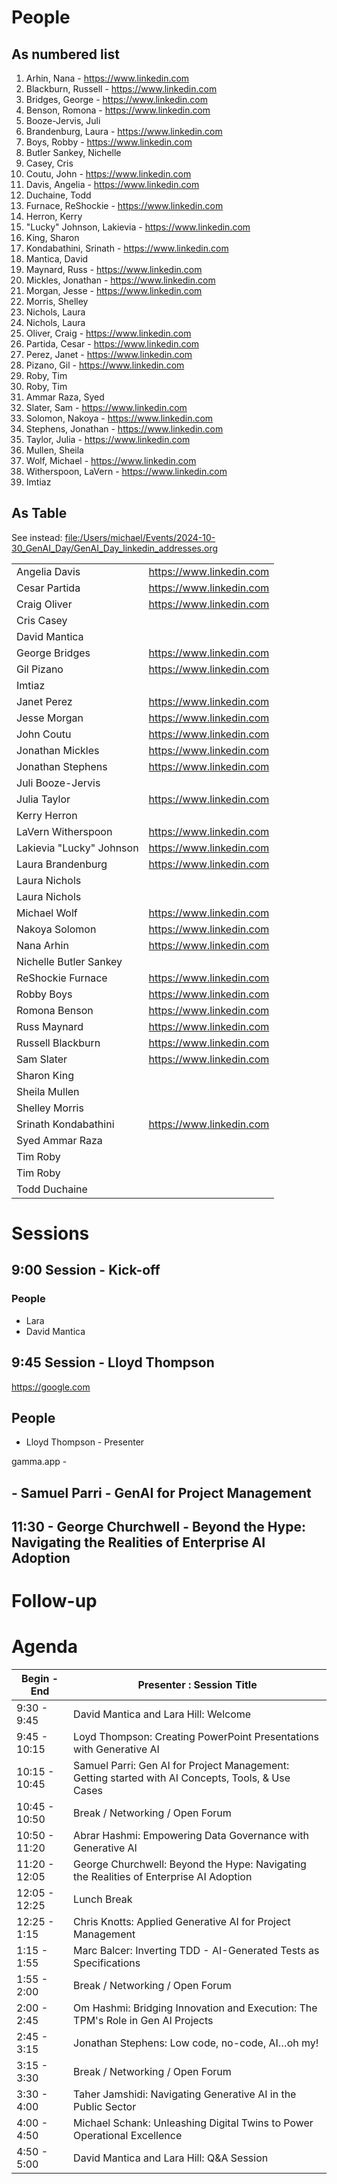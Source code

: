 * People

** As numbered list

1. Arhin, Nana - https://www.linkedin.com
2. Blackburn, Russell - https://www.linkedin.com
3. Bridges, George - https://www.linkedin.com
4. Benson, Romona - https://www.linkedin.com
5. Booze-Jervis, Juli
6. Brandenburg, Laura - https://www.linkedin.com
7. Boys, Robby - https://www.linkedin.com
8. Butler Sankey, Nichelle
9. Casey, Cris
10. Coutu, John - https://www.linkedin.com
11. Davis, Angelia - https://www.linkedin.com
12. Duchaine, Todd
13. Furnace, ReShockie - https://www.linkedin.com
14. Herron, Kerry
15. "Lucky" Johnson, Lakievia - https://www.linkedin.com
16. King, Sharon
17. Kondabathini, Srinath - https://www.linkedin.com
18. Mantica, David
19. Maynard, Russ - https://www.linkedin.com
20. Mickles, Jonathan - https://www.linkedin.com
21. Morgan, Jesse - https://www.linkedin.com
22. Morris, Shelley
23. Nichols, Laura
24. Nichols, Laura
25. Oliver, Craig - https://www.linkedin.com
26. Partida, Cesar - https://www.linkedin.com
27. Perez, Janet - https://www.linkedin.com
28. Pizano, Gil - https://www.linkedin.com
29. Roby, Tim
30. Roby, Tim
31. Ammar Raza, Syed
32. Slater, Sam - https://www.linkedin.com
33. Solomon, Nakoya - https://www.linkedin.com
34. Stephens, Jonathan - https://www.linkedin.com
35. Taylor, Julia - https://www.linkedin.com
36. Mullen, Sheila
37. Wolf, Michael - https://www.linkedin.com
38. Witherspoon, LaVern - https://www.linkedin.com
39. Imtiaz



** As Table

See instead: 
file:/Users/michael/Events/2024-10-30_GenAI_Day/GenAI_Day_linkedin_addresses.org


|--------------------------+--------------------------|
| Angelia Davis            | https://www.linkedin.com |
| Cesar Partida            | https://www.linkedin.com |
| Craig Oliver             | https://www.linkedin.com |
| Cris Casey               |                          |
| David Mantica            |                          |
| George Bridges           | https://www.linkedin.com |
| Gil Pizano               | https://www.linkedin.com |
| Imtiaz                   |                          |
| Janet Perez              | https://www.linkedin.com |
| Jesse Morgan             | https://www.linkedin.com |
| John Coutu               | https://www.linkedin.com |
| Jonathan Mickles         | https://www.linkedin.com |
| Jonathan Stephens        | https://www.linkedin.com |
| Juli Booze-Jervis        |                          |
| Julia Taylor             | https://www.linkedin.com |
| Kerry Herron             |                          |
| LaVern Witherspoon       | https://www.linkedin.com |
| Lakievia "Lucky" Johnson | https://www.linkedin.com |
| Laura Brandenburg        | https://www.linkedin.com |
| Laura Nichols            |                          |
| Laura Nichols            |                          |
| Michael Wolf             | https://www.linkedin.com |
| Nakoya Solomon           | https://www.linkedin.com |
| Nana Arhin               | https://www.linkedin.com |
| Nichelle Butler Sankey   |                          |
| ReShockie Furnace        | https://www.linkedin.com |
| Robby Boys               | https://www.linkedin.com |
| Romona Benson            | https://www.linkedin.com |
| Russ Maynard             | https://www.linkedin.com |
| Russell Blackburn        | https://www.linkedin.com |
| Sam Slater               | https://www.linkedin.com |
| Sharon King              |                          |
| Sheila Mullen            |                          |
| Shelley Morris           |                          |
| Srinath Kondabathini     | https://www.linkedin.com |
| Syed Ammar Raza          |                          |
| Tim Roby                 |                          |
| Tim Roby                 |                          |
| Todd Duchaine            |                          |
|--------------------------+--------------------------|


* Sessions
** 9:00 Session - Kick-off
*** People
- Lara
- David Mantica  

** 9:45 Session - Lloyd Thompson

[[https://google.com][https://google.com]]



** People 
- Lloyd Thompson - Presenter

gamma.app -




** - Samuel Parri - GenAI for Project Management



** 11:30 - George Churchwell - Beyond the Hype: Navigating the Realities of Enterprise AI Adoption


* Follow-up

* Agenda




| Begin - End   | Presenter : Session Title                                                                         |
|---------------+---------------------------------------------------------------------------------------------------|
| 9:30 - 9:45   | David Mantica and Lara Hill: Welcome                                                              |
| 9:45 - 10:15  | Loyd Thompson: Creating PowerPoint Presentations with Generative AI                               |
| 10:15 - 10:45 | Samuel Parri: Gen AI for Project Management: Getting started with AI Concepts, Tools, & Use Cases |
| 10:45 - 10:50 | Break / Networking / Open Forum                                                                   |
| 10:50 - 11:20 | Abrar Hashmi: Empowering Data Governance with Generative AI                                       |
| 11:20 - 12:05 | George Churchwell: Beyond the Hype: Navigating the Realities of Enterprise AI Adoption            |
| 12:05 - 12:25 | Lunch Break                                                                                       |
| 12:25 - 1:15  | Chris Knotts: Applied Generative AI for Project Management                                        |
| 1:15 - 1:55   | Marc Balcer: Inverting TDD - AI-Generated Tests as Specifications                                 |
| 1:55 - 2:00   | Break / Networking / Open Forum                                                                   |
| 2:00 - 2:45   | Om Hashmi: Bridging Innovation and Execution: The TPM's Role in Gen AI Projects                   |
| 2:45 - 3:15   | Jonathan Stephens: Low code, no-code, AI...oh my!                                                 |
| 3:15 - 3:30   | Break / Networking / Open Forum                                                                   |
| 3:30 - 4:00   | Taher Jamshidi: Navigating Generative AI in the Public Sector                                     |
| 4:00 - 4:50   | Michael Schank: Unleashing Digital Twins to Power Operational Excellence                          |
| 4:50 - 5:00   | David Mantica and Lara Hill: Q&A Session                                                          |

